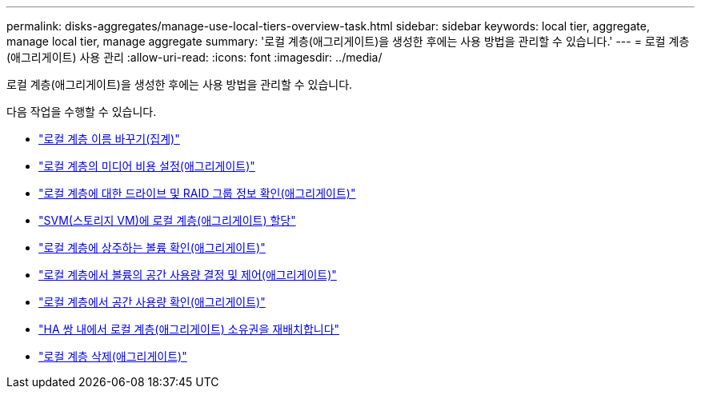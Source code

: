 ---
permalink: disks-aggregates/manage-use-local-tiers-overview-task.html 
sidebar: sidebar 
keywords: local tier, aggregate, manage local tier, manage aggregate 
summary: '로컬 계층(애그리게이트)을 생성한 후에는 사용 방법을 관리할 수 있습니다.' 
---
= 로컬 계층(애그리게이트) 사용 관리
:allow-uri-read: 
:icons: font
:imagesdir: ../media/


[role="lead"]
로컬 계층(애그리게이트)을 생성한 후에는 사용 방법을 관리할 수 있습니다.

다음 작업을 수행할 수 있습니다.

* link:rename-local-tier-task.html["로컬 계층 이름 바꾸기(집계)"]
* link:set-media-cost-local-tier-task.html["로컬 계층의 미디어 비용 설정(애그리게이트)"]
* link:determine-drive-raid-group-info-aggregate-task.html["로컬 계층에 대한 드라이브 및 RAID 그룹 정보 확인(애그리게이트)"]
* link:assign-aggregates-svms-task.html["SVM(스토리지 VM)에 로컬 계층(애그리게이트) 할당"]
* link:determine-volumes-reside-aggregate-task.html["로컬 계층에 상주하는 볼륨 확인(애그리게이트)"]
* link:determine-control-volume-space-aggregate-concept.html["로컬 계층에서 볼륨의 공간 사용량 결정 및 제어(애그리게이트)"]
* link:determine-space-usage-aggregate-concept.html["로컬 계층에서 공간 사용량 확인(애그리게이트)"]
* link:relocate-aggregate-ownership-task.html["HA 쌍 내에서 로컬 계층(애그리게이트) 소유권을 재배치합니다"]
* link:delete-local-tier-task.html["로컬 계층 삭제(애그리게이트)"]

